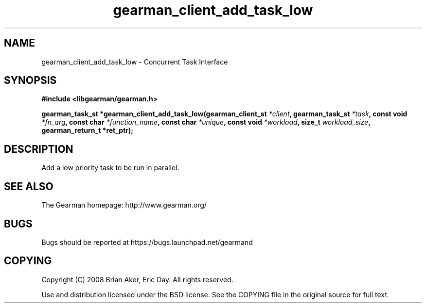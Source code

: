 .TH gearman_client_add_task_low 3 2009-06-01 "Gearman" "Gearman"
.SH NAME
gearman_client_add_task_low \- Concurrent Task Interface
.SH SYNOPSIS
.B #include <libgearman/gearman.h>
.sp
.BI "gearman_task_st *gearman_client_add_task_low(gearman_client_st " *client ", gearman_task_st " *task ", const void " *fn_arg ", const char " *function_name ", const char " *unique ", const void " *workload ", size_t " workload_size ", gearman_return_t *ret_ptr);"
.SH DESCRIPTION
Add a low priority task to be run in parallel.
.SH "SEE ALSO"
The Gearman homepage: http://www.gearman.org/
.SH BUGS
Bugs should be reported at https://bugs.launchpad.net/gearmand
.SH COPYING
Copyright (C) 2008 Brian Aker, Eric Day. All rights reserved.

Use and distribution licensed under the BSD license. See the COPYING file in the original source for full text.
